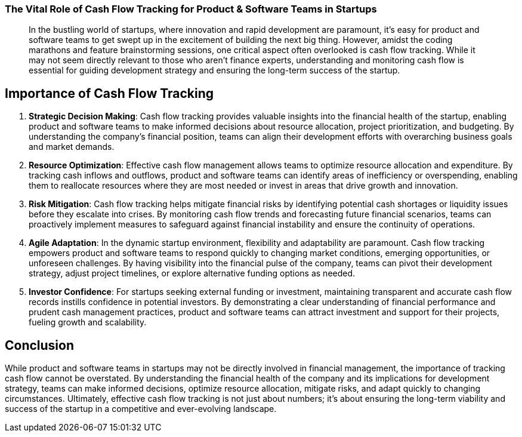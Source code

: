 === The Vital Role of Cash Flow Tracking for Product & Software Teams in Startups

[abstract]
In the bustling world of startups, where innovation and rapid development are paramount, it's easy for product and software teams to get swept up in the excitement of building the next big thing. However, amidst the coding marathons and feature brainstorming sessions, one critical aspect often overlooked is cash flow tracking. While it may not seem directly relevant to those who aren't finance experts, understanding and monitoring cash flow is essential for guiding development strategy and ensuring the long-term success of the startup.

== Importance of Cash Flow Tracking

1. *Strategic Decision Making*: Cash flow tracking provides valuable insights into the financial health of the startup, enabling product and software teams to make informed decisions about resource allocation, project prioritization, and budgeting. By understanding the company's financial position, teams can align their development efforts with overarching business goals and market demands.

2. *Resource Optimization*: Effective cash flow management allows teams to optimize resource allocation and expenditure. By tracking cash inflows and outflows, product and software teams can identify areas of inefficiency or overspending, enabling them to reallocate resources where they are most needed or invest in areas that drive growth and innovation.

3. *Risk Mitigation*: Cash flow tracking helps mitigate financial risks by identifying potential cash shortages or liquidity issues before they escalate into crises. By monitoring cash flow trends and forecasting future financial scenarios, teams can proactively implement measures to safeguard against financial instability and ensure the continuity of operations.

4. *Agile Adaptation*: In the dynamic startup environment, flexibility and adaptability are paramount. Cash flow tracking empowers product and software teams to respond quickly to changing market conditions, emerging opportunities, or unforeseen challenges. By having visibility into the financial pulse of the company, teams can pivot their development strategy, adjust project timelines, or explore alternative funding options as needed.

5. *Investor Confidence*: For startups seeking external funding or investment, maintaining transparent and accurate cash flow records instills confidence in potential investors. By demonstrating a clear understanding of financial performance and prudent cash management practices, product and software teams can attract investment and support for their projects, fueling growth and scalability.

== Conclusion

While product and software teams in startups may not be directly involved in financial management, the importance of tracking cash flow cannot be overstated. By understanding the financial health of the company and its implications for development strategy, teams can make informed decisions, optimize resource allocation, mitigate risks, and adapt quickly to changing circumstances. Ultimately, effective cash flow tracking is not just about numbers; it's about ensuring the long-term viability and success of the startup in a competitive and ever-evolving landscape.

